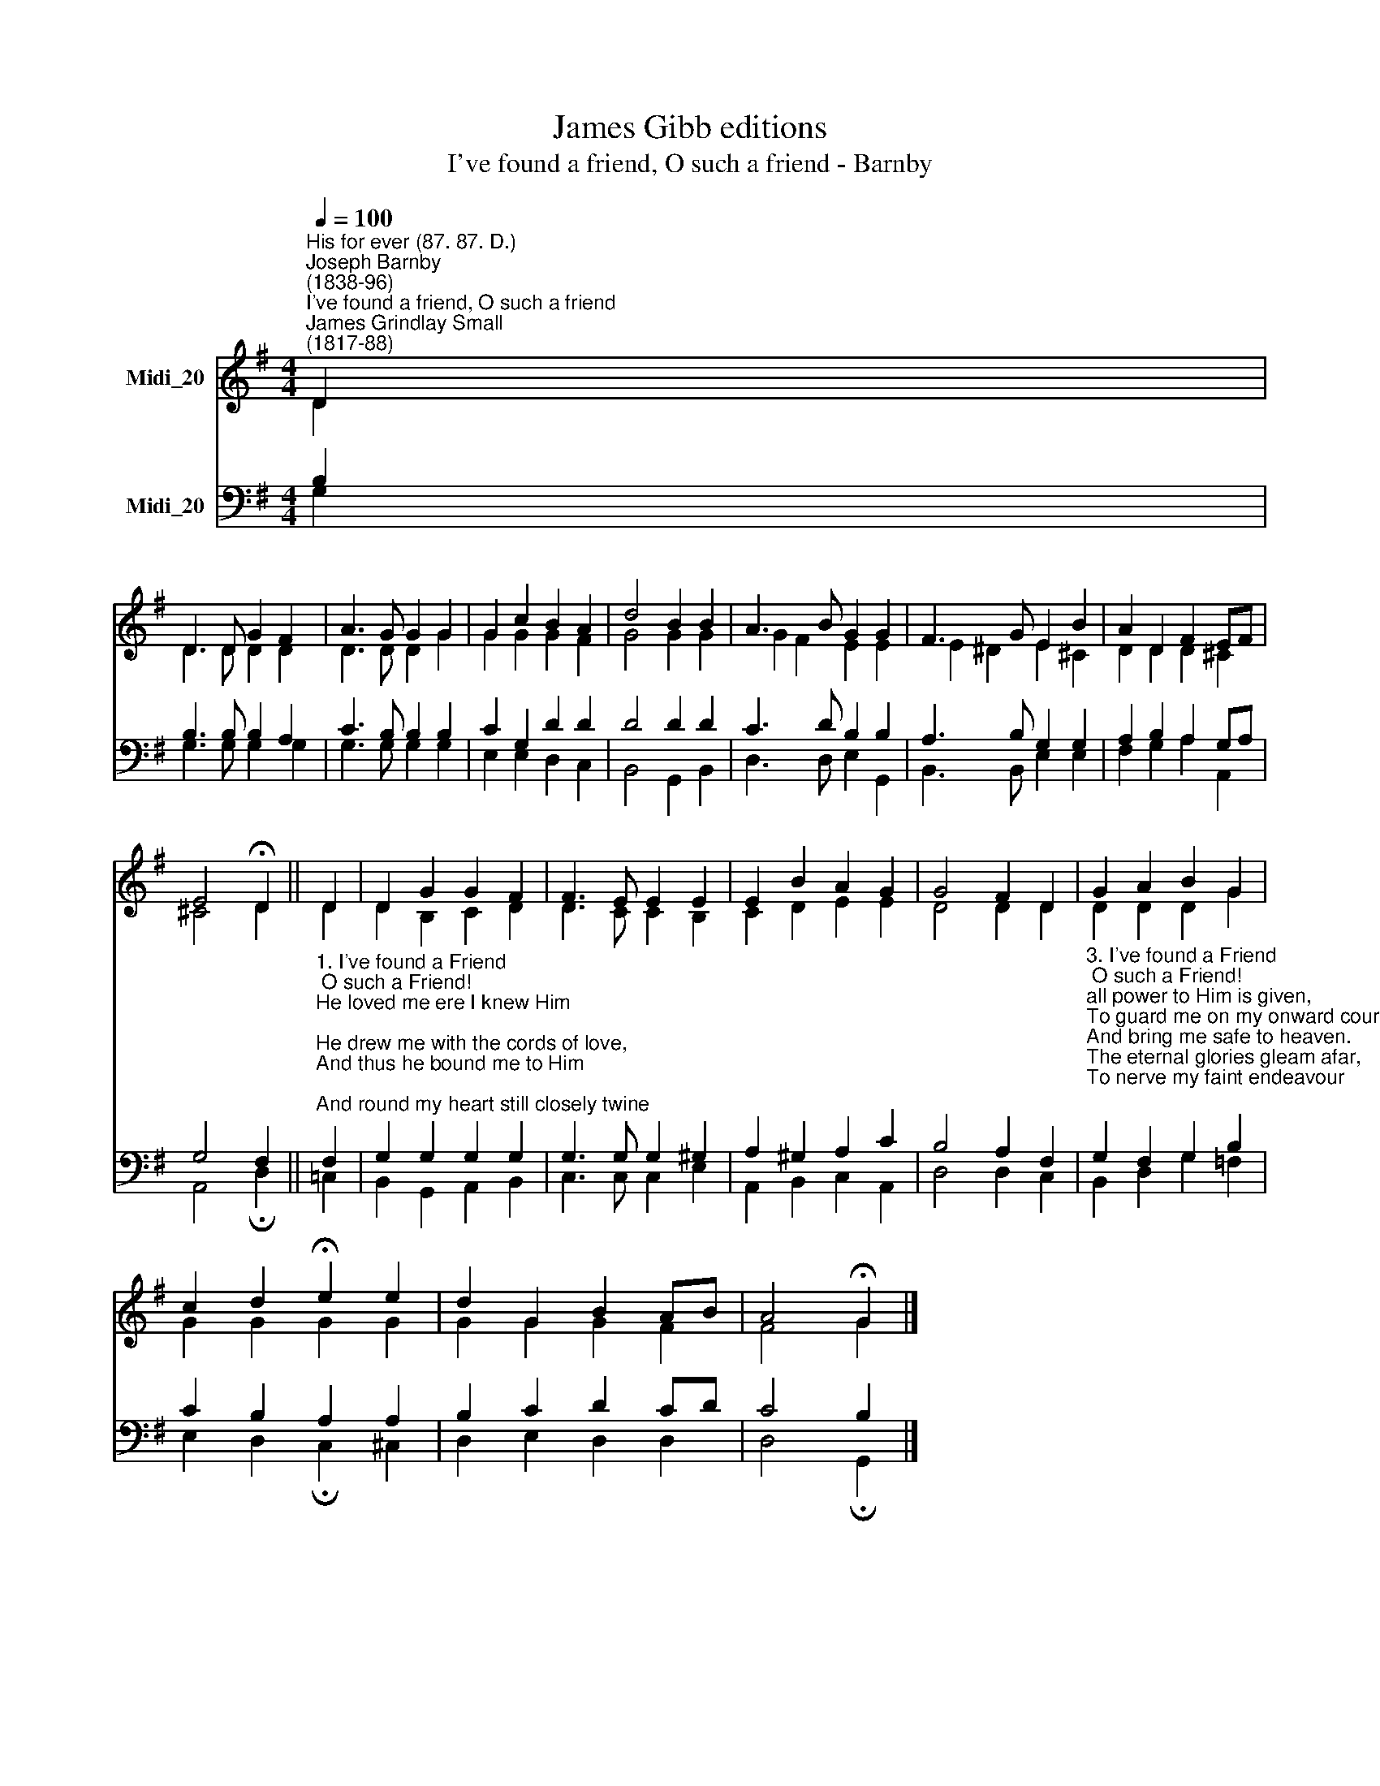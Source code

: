 X:1
T:James Gibb editions
T:I've found a friend, O such a friend - Barnby
%%score ( 1 2 ) ( 3 4 )
L:1/8
Q:1/4=100
M:4/4
K:G
V:1 treble nm="Midi_20"
V:2 treble 
V:3 bass nm="Midi_20"
V:4 bass 
V:1
"^His for ever (87. 87. D.)""^Joseph Barnby\n(1838-96)""^I've found a friend, O such a friend""^James Grindlay Small\n(1817-88)" D2 | %1
 D3 D G2 F2 | A3 G G2 G2 | G2 c2 B2 A2 | d4 B2 B2 | A3 B G2 G2 | F3 G E2 B2 | A2 D2 F2 EF | %8
 E4 !fermata!D2 || D2 | D2 G2 G2 F2 | F3 E E2 E2 | E2 B2 A2 G2 | G4 F2 D2 | G2 A2 B2 G2 | %15
 c2 d2 !fermata!e2 e2 | d2 G2 B2 AB | A4 !fermata!G2 |] %18
V:2
 D2 | D3 D D2 D2 | D3 D D2 G2 | G2 G2 G2 F2 | G4 G2 G2 | G2 F2 E2 E2 | E2 ^D2 E2 ^C2 | %7
 D2 D2 D2 ^C2 | ^C4 D2 || D2 | D2 B,2 C2 D2 | D3 C C2 B,2 | C2 D2 E2 E2 | D4 D2 D2 | D2 D2 D2 G2 | %15
 G2 G2 G2 G2 | G2 G2 G2 F2 | F4 G2 |] %18
V:3
 B,2 | B,3 B, B,2 A,2 | C3 B, B,2 B,2 | C2 G,2 D2 D2 | D4 D2 D2 | C3 D B,2 B,2 | A,3 B, G,2 G,2 | %7
 A,2 B,2 A,2 G,A, | G,4 F,2 || %9
"^1. I've found a Friend; O such a Friend!\nHe loved me ere I knew Him;\nHe drew me with the cords of love,\nAnd thus he bound me to Him;\nAnd round my heart still closely twine\nThose ties which nought can sever,\nFor I am His, and He is mine, \nFor ever and for ever.\n\n2. I've found a Friend; O such a Friend!\nHe bled, He died to save me;\nAnd not alone the gift of life,\nBut His own life He gave me.\nNought that I have mine own I'll call,\nI'll hold it for the Giver;\nMy heart, my strength, my life, my all,\nAre His, and His for ever.\n" F,2 | %10
 G,2 G,2 G,2 G,2 | G,3 G, G,2 ^G,2 | A,2 ^G,2 A,2 C2 | B,4 A,2 F,2 | %14
"^3. I've found a Friend; O such a Friend!\nall power to Him is given,\nTo guard me on my onward course,\nAnd bring me safe to heaven.\nThe eternal glories gleam afar,\nTo nerve my faint endeavour;\nSo now to watch, to work, to war,\nAnd then to rest for ever.\n\n4. I've found a Friend; O such a Friend!\nSo kind, and true, and tender!\nSo wise a Counsellor and Guide,\nSo mighty a Defender!\nFrom Him who loves me now so well\nWhat power my soul shall sever?\nShall life or death, shall earth or hell?\nNo! I am his for ever." G,2 F,2 G,2 B,2 | %15
 C2 B,2 A,2 A,2 | B,2 C2 D2 CD | C4 B,2 |] %18
V:4
 G,2 | G,3 G, G,2 G,2 | G,3 G, G,2 G,2 | E,2 E,2 D,2 C,2 | B,,4 G,,2 B,,2 | D,3 D, E,2 G,,2 | %6
 B,,3 B,, E,2 E,2 | F,2 G,2 A,2 A,,2 | A,,4 !fermata!D,2 || =C,2 | B,,2 G,,2 A,,2 B,,2 | %11
 C,3 C, C,2 E,2 | A,,2 B,,2 C,2 A,,2 | D,4 D,2 C,2 | B,,2 D,2 G,2 =F,2 | %15
 E,2 D,2 !fermata!C,2 ^C,2 | D,2 E,2 D,2 D,2 | D,4 !fermata!G,,2 |] %18

